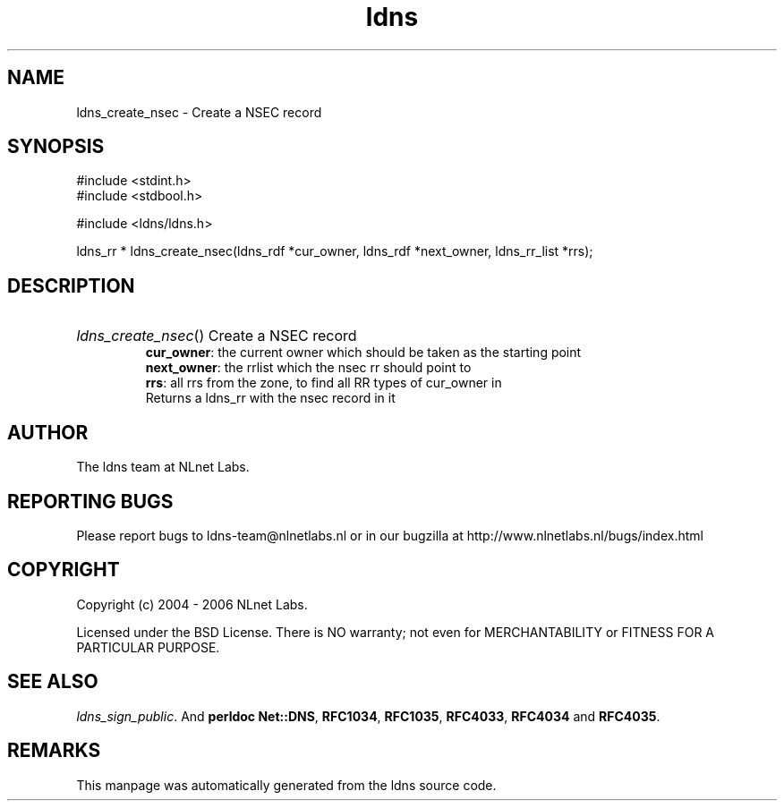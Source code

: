 .ad l
.TH ldns 3 "30 May 2006"
.SH NAME
ldns_create_nsec \- Create a NSEC record

.SH SYNOPSIS
#include <stdint.h>
.br
#include <stdbool.h>
.br
.PP
#include <ldns/ldns.h>
.PP
ldns_rr * ldns_create_nsec(ldns_rdf *cur_owner, ldns_rdf *next_owner, ldns_rr_list *rrs);
.PP

.SH DESCRIPTION
.HP
\fIldns_create_nsec\fR()
Create a \%NSEC record
\.br
\fBcur_owner\fR: the current owner which should be taken as the starting point
\.br
\fBnext_owner\fR: the rrlist which the nsec rr should point to 
\.br
\fBrrs\fR: all rrs from the zone, to find all \%RR types of cur_owner in
\.br
Returns a ldns_rr with the nsec record in it
.PP
.SH AUTHOR
The ldns team at NLnet Labs.

.SH REPORTING BUGS
Please report bugs to ldns-team@nlnetlabs.nl or in 
our bugzilla at
http://www.nlnetlabs.nl/bugs/index.html

.SH COPYRIGHT
Copyright (c) 2004 - 2006 NLnet Labs.
.PP
Licensed under the BSD License. There is NO warranty; not even for
MERCHANTABILITY or
FITNESS FOR A PARTICULAR PURPOSE.

.SH SEE ALSO
\fIldns_sign_public\fR.
And \fBperldoc Net::DNS\fR, \fBRFC1034\fR,
\fBRFC1035\fR, \fBRFC4033\fR, \fBRFC4034\fR  and \fBRFC4035\fR.
.SH REMARKS
This manpage was automatically generated from the ldns source code.
